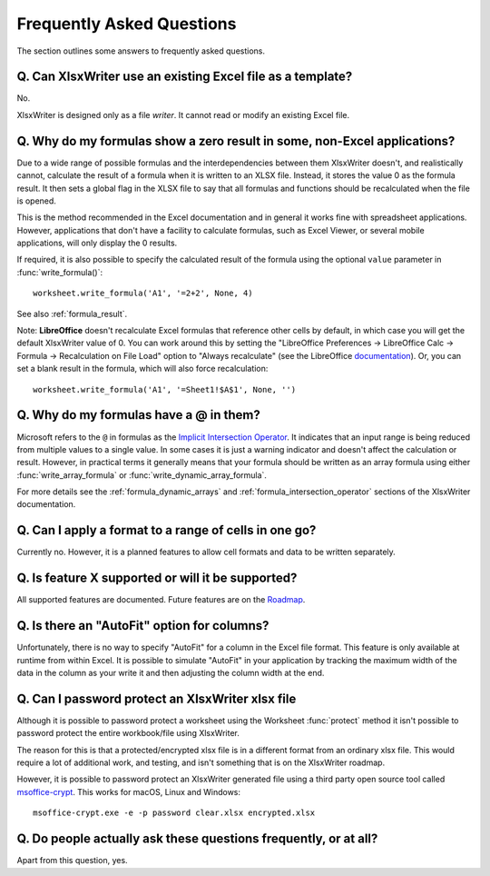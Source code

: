 .. _faq:

Frequently Asked Questions
==========================

The section outlines some answers to frequently asked questions.

.. _faq_rewrite:

Q. Can XlsxWriter use an existing Excel file as a template?
-----------------------------------------------------------

No.

XlsxWriter is designed only as a file *writer*. It cannot read or modify an
existing Excel file.

.. _faq_zero_result:

Q. Why do my formulas show a zero result in some, non-Excel applications?
-------------------------------------------------------------------------

Due to a wide range of possible formulas and the interdependencies between
them XlsxWriter doesn't, and realistically cannot, calculate the result of a
formula when it is written to an XLSX file. Instead, it stores the value 0 as
the formula result. It then sets a global flag in the XLSX file to say that
all formulas and functions should be recalculated when the file is opened.

This is the method recommended in the Excel documentation and in general it
works fine with spreadsheet applications. However, applications that don't
have a facility to calculate formulas, such as Excel Viewer, or several mobile
applications, will only display the 0 results.

If required, it is also possible to specify the calculated result of the
formula using the optional ``value`` parameter in :func:`write_formula()`::

    worksheet.write_formula('A1', '=2+2', None, 4)

See also :ref:`formula_result`.

Note: **LibreOffice** doesn't recalculate Excel formulas that reference other
cells by default, in which case you will get the default XlsxWriter value
of 0. You can work around this by setting the "LibreOffice Preferences ->
LibreOffice Calc -> Formula -> Recalculation on File Load" option to "Always
recalculate" (see the LibreOffice `documentation
<https://help.libreoffice.org/6.4/en-US/text/scalc/01/06080000.html>`_). Or,
you can set a blank result in the formula, which will also force
recalculation::

    worksheet.write_formula('A1', '=Sheet1!$A$1', None, '')

.. _faq_ampersand:

Q. Why do my formulas have a @ in them?
---------------------------------------

Microsoft refers to the ``@`` in formulas as the `Implicit Intersection
Operator
<https://support.microsoft.com/en-us/office/implicit-intersection-operator-ce3be07b-0101-4450-a24e-c1c999be2b34?ui=en-us&rs=en-us&ad=us>`_.
It indicates that an input range is being reduced from multiple values to a
single value. In some cases it is just a warning indicator and doesn't affect
the calculation or result. However, in practical terms it generally means that
your formula should be written as an array formula using either
:func:`write_array_formula` or :func:`write_dynamic_array_formula`.

For more details see the :ref:`formula_dynamic_arrays` and
:ref:`formula_intersection_operator` sections of the XlsxWriter documentation.

.. _faq_format_range:

Q. Can I apply a format to a range of cells in one go?
------------------------------------------------------

Currently no. However, it is a planned features to allow cell formats and data
to be written separately.

.. _faq_future:

Q. Is feature X supported or will it be supported?
--------------------------------------------------

All supported features are documented. Future features are on the `Roadmap
<https://github.com/jmcnamara/XlsxWriter/issues/653>`_.

.. _faq_autofit:

Q. Is there an "AutoFit" option for columns?
--------------------------------------------

Unfortunately, there is no way to specify "AutoFit" for a column in the Excel
file format. This feature is only available at runtime from within Excel. It
is possible to simulate "AutoFit" in your application by tracking the maximum
width of the data in the column as your write it and then adjusting the column
width at the end.

.. _faq_protect_workbook:

Q. Can I password protect an XlsxWriter xlsx file
-------------------------------------------------

Although it is possible to password protect a worksheet using the Worksheet
:func:`protect` method it isn't possible to password protect the entire
workbook/file using XlsxWriter.

The reason for this is that a protected/encrypted xlsx file is in a different
format from an ordinary xlsx file. This would require a lot of additional work,
and testing, and isn't something that is on the XlsxWriter roadmap.

However, it is possible to password protect an XlsxWriter generated file using
a third party open source tool called `msoffice-crypt
<https://github.com/herumi/msoffice>`_. This works for macOS, Linux and Windows::

    msoffice-crypt.exe -e -p password clear.xlsx encrypted.xlsx

.. _faq_faq:

Q. Do people actually ask these questions frequently, or at all?
----------------------------------------------------------------

Apart from this question, yes.
